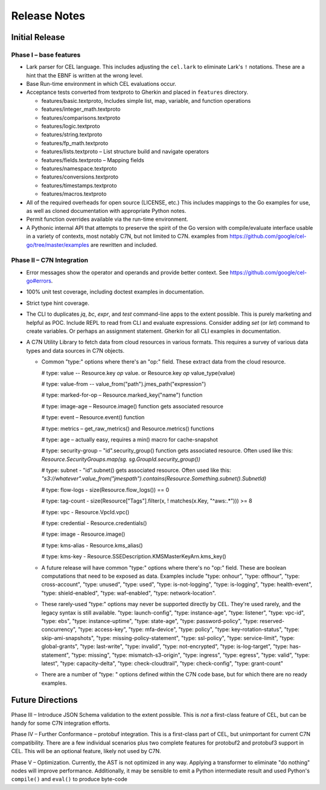 ##################
Release Notes
##################

Initial Release
================

Phase I – base features
-----------------------

-   Lark parser for CEL language.
    This includes adjusting the ``cel.lark`` to eliminate Lark's ``!`` notations. These are a hint that the EBNF is written at the wrong level.

-   Base Run-time environment in which CEL evaluations occur.

-   Acceptance tests converted from textproto to Gherkin and placed in ``features`` directory.

    *   features/basic.textproto, Includes simple list, map, variable, and function operations

    *   features/integer_math.textproto

    *   features/comparisons.textproto

    *   features/logic.textproto

    *   features/string.textproto

    *   features/fp_math.textproto

    *   features/lists.textproto – List structure build and navigate operators

    *   features/fields.textproto – Mapping fields

    *   features/namespace.textproto

    *   features/conversions.textproto

    *   features/timestamps.textproto

    *   features/macros.textproto

-   All of the required overheads for open source (LICENSE, etc.) This includes mappings to the Go examples for use, as well as cloned documentation with appropriate Python notes.

-   Permit function overrides available via the run-time environment.

-   A Pythonic internal API that attempts to preserve the spirit of the Go version with compile/evaluate interface usable in a variety of contexts, most notably C7N, but not limited to C7N.
    examples from https://github.com/google/cel-go/tree/master/examples are rewritten and included.

Phase II – C7N Integration
--------------------------

-   Error messages show the operator and operands and provide better context. See https://github.com/google/cel-go#errors.

-   100% unit test coverage, including doctest examples in documentation.

-   Strict type hint coverage.

-   The CLI to duplicates `jq`, `bc`, `expr`, and `test` command-line apps to the extent possible. This is purely marketing and helpful as POC. Include REPL to read from CLI and evaluate expressions. Consider adding `set` (or `let`) command to create variables. Or perhaps an assignment statement. Gherkin for all CLI examples in documentation.

-   A C7N Utility Library to fetch data from cloud resources in various formats. This requires a survey of various data types and data sources in C7N objects.

    *   Common "type:" options where there's an "op:" field. These extract data from the cloud resource.

        #   type: value -- Resource.key *op* value. or Resource.key *op* value_type(value)

        #   type: value-from -- value_from("path").jmes_path("expression")

        #   type: marked-for-op – Resource.marked_key("name") function

        #   type: image-age – Resource.image() function gets associated resource

        #   type: event – Resource.event() function

        #   type: metrics – get_raw_metrics() and Resource.metrics() functions

        #   type: age – actually easy, requires a min() macro for cache-snapshot

        #   type: security-group – "id".security_group() function gets associated resource. Often used like this: `Resource.SecurityGroups.map(sg. sg.GroupId.security_group())`

        #   type: subnet - "id".subnet() gets associated resource. Often used like this: `"s3://whatever".value_from("jmespath").contains(Resource.Something.subnet().SubnetId)`

        #   type: flow-logs - size(Resource.flow_logs()) == 0

        #   type: tag-count - size(Resource["Tags"].filter(x, ! matches(x.Key, "^aws:.*"))) >= 8

        #   type: vpc - Resource.VpcId.vpc()

        #   type: credential - Resource.credentials()

        #   type: image - Resource.image()

        #   type: kms-alias - Resource.kms_alias()

        #   type: kms-key - Resource.SSEDescription.KMSMasterKeyArn.kms_key()


    *   A future release will have common "type:" options where there's no "op:" field. These are boolean computations that need to be exposed as data.
        Examples include "type: onhour", "type: offhour", "type: cross-account",
        "type: unused",  "type: used", "type: is-not-logging", "type: is-logging",
        "type: health-event",  "type: shield-enabled",  "type: waf-enabled",  "type: network-location".

    *   These rarely-used "type:" options may never be supported directly by CEL. They're used
        rarely, and the legacy syntax is still available.
        "type: launch-config",
        "type: instance-age",
        "type: listener",
        "type: vpc-id",
        "type: ebs",
        "type: instance-uptime",
        "type: state-age",
        "type: password-policy",
        "type: reserved-concurrency",
        "type: access-key",
        "type: mfa-device",
        "type: policy",
        "type: key-rotation-status",
        "type: skip-ami-snapshots",
        "type: missing-policy-statement",
        "type: ssl-policy",
        "type: service-limit",
        "type: global-grants",
        "type: last-write",
        "type: invalid",
        "type: not-encrypted",
        "type: is-log-target",
        "type: has-statement",
        "type: missing",
        "type: mismatch-s3-origin",
        "type: ingress",
        "type: egress",
        "type: valid",
        "type: latest",
        "type: capacity-delta",
        "type: check-cloudtrail",
        "type: check-config",
        "type: grant-count"

    *   There are a number of "type: " options defined within the C7N code base, but for which there are no
        ready examples.

Future Directions
=================


Phase III – Introduce JSON Schema validation to the extent possible. This is *not* a first-class feature of CEL,
but can be handy for some C7N integration efforts.

Phase IV – Further Conformance – protobuf integration. This is a first-class part of CEL, but unimportant
for current C7N compatibility. There are a few individual scenarios plus two complete features for protobuf2
and protobuf3 support in CEL. This will be an optional feature, likely not used by C7N.

Phase V – Optimization. Currently, the AST is not optimized in any way. Applying a transformer to eliminate
"do nothing" nodes will improve performance. Additionally, it may be sensible to emit a Python intermediate
result and used Python's ``compile()`` and ``eval()`` to produce byte-code
